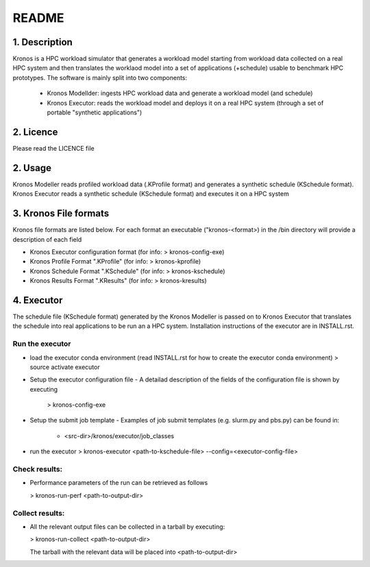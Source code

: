 ======
README
======

1. Description
--------------
Kronos is a HPC workload simulator that generates a workload model starting from workload data collected on a real HPC
system and then translates the worklaod model into a set of applications (+schedule) usable to benchmark HPC prototypes.
The software is mainly split into two components:
  - Kronos Modellder: ingests HPC workload data and generate a workload model (and schedule)
  - Kronos Executor: reads the workload model and deploys it on a real HPC system (through a set of portable "synthetic applications")

2. Licence
----------
Please read the LICENCE file

2. Usage
--------
Kronos Modeller reads profiled workload data (.KProfile format) and generates a synthetic schedule (KSchedule format).
Kronos Executor reads a synthetic schedule (KSchedule format) and executes it on a HPC system

3. Kronos File formats
----------------------
Kronos file formats are listed below. For each format an executable ("kronos-<format>) in the /bin directory will provide a description of each field

- Kronos Executor configuration format (for info: > kronos-config-exe)
- Kronos Profile Format ".KProfile" (for info: > kronos-kprofile)
- Kronos Schedule Format ".KSchedule" (for info: > kronos-kschedule)
- Kronos Results Format ".KResults" (for info: > kronos-kresults)

4. Executor
-----------
The schedule file (KSchedule format) generated by the Kronos Modeller is passed on to Kronos Executor that translates the schedule into real applications to be
run an a HPC system. Installation instructions of the executor are in INSTALL.rst.

Run the executor
~~~~~~~~~~~~~~~~

- load the executor conda environment (read INSTALL.rst for how to create the executor conda environment)
  > source activate executor

- Setup the executor configuration file
  - A detailad description of the fields of the configuration file is shown by executing
    > kronos-config-exe

- Setup the submit job template
  - Examples of job submit templates (e.g. slurm.py and pbs.py) can be found in:
    - <src-dir>/kronos/executor/job_classes

- run the executor
  > kronos-executor <path-to-kschedule-file> --config=<executor-config-file>

Check results:
~~~~~~~~~~~~~~

- Performance parameters of the run can be retrieved as follows

  > kronos-run-perf <path-to-output-dir>

Collect results:
~~~~~~~~~~~~~~~~

- All the relevant output files can be collected in a tarball by executing:

  > kronos-run-collect <path-to-output-dir>

  The tarball with the relevant data will be placed into <path-to-output-dir>
